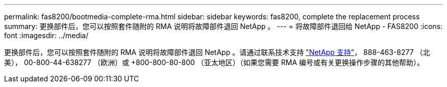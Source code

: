 ---
permalink: fas8200/bootmedia-complete-rma.html 
sidebar: sidebar 
keywords: fas8200, complete the replacement process 
summary: 更换部件后，您可以按照套件随附的 RMA 说明将故障部件退回 NetApp 。 
---
= 将故障部件退回给 NetApp - FAS8200
:icons: font
:imagesdir: ../media/


[role="lead"]
更换部件后，您可以按照套件随附的 RMA 说明将故障部件退回 NetApp 。请通过联系技术支持 https://mysupport.netapp.com/site/global/dashboard["NetApp 支持"]， 888-463-8277 （北美）， 00-800-44-638277 （欧洲）或 +800-800-80-800 （亚太地区）（如果您需要 RMA 编号或有关更换操作步骤的其他帮助）。
